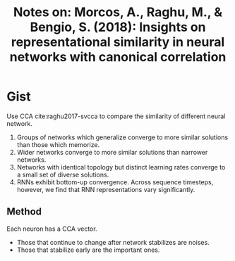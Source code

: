 #+TITLE: Notes on: Morcos, A., Raghu, M., & Bengio, S. (2018): Insights on representational similarity in neural networks with canonical correlation

* Gist

Use CCA cite:raghu2017-svcca to compare the similarity of different neural
network.

1. Groups of networks which generalize converge to more similar solutions than
   those which memorize.
2. Wider networks converge to more similar solutions than narrower networks.
3. Networks with identical topology but distinct learning rates converge to a
   small set of diverse solutions.
4. RNNs exhibit bottom-up convergence.  Across sequence timesteps, however, we
   find that RNN representations vary significantly.

** Method

Each neuron has a CCA vector.
- Those that continue to change after network stabilizes are noises.
- Those that stabilize early are the important ones.
